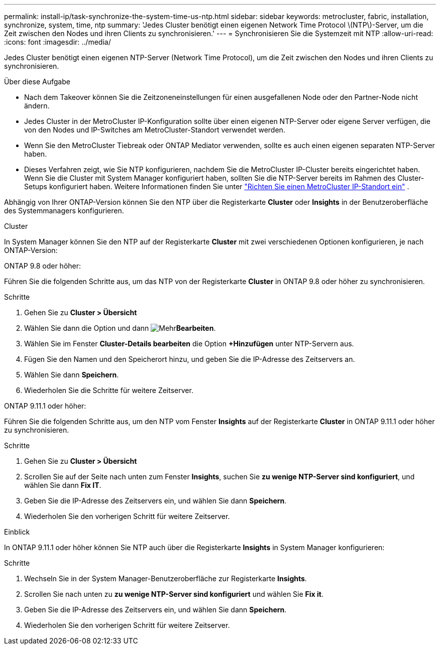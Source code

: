 ---
permalink: install-ip/task-synchronize-the-system-time-us-ntp.html 
sidebar: sidebar 
keywords: metrocluster, fabric, installation, synchronize, system, time, ntp 
summary: 'Jedes Cluster benötigt einen eigenen Network Time Protocol \(NTP\)-Server, um die Zeit zwischen den Nodes und ihren Clients zu synchronisieren.' 
---
= Synchronisieren Sie die Systemzeit mit NTP
:allow-uri-read: 
:icons: font
:imagesdir: ../media/


[role="lead"]
Jedes Cluster benötigt einen eigenen NTP-Server (Network Time Protocol), um die Zeit zwischen den Nodes und ihren Clients zu synchronisieren.

.Über diese Aufgabe
* Nach dem Takeover können Sie die Zeitzoneneinstellungen für einen ausgefallenen Node oder den Partner-Node nicht ändern.
* Jedes Cluster in der MetroCluster IP-Konfiguration sollte über einen eigenen NTP-Server oder eigene Server verfügen, die von den Nodes und IP-Switches am MetroCluster-Standort verwendet werden.
* Wenn Sie den MetroCluster Tiebreak oder ONTAP Mediator verwenden, sollte es auch einen eigenen separaten NTP-Server haben.
* Dieses Verfahren zeigt, wie Sie NTP konfigurieren, nachdem Sie die MetroCluster IP-Cluster bereits eingerichtet haben. Wenn Sie die Cluster mit System Manager konfiguriert haben, sollten Sie die NTP-Server bereits im Rahmen des Cluster-Setups konfiguriert haben. Weitere Informationen finden Sie unter link:../install-ip/set-up-mcc-site-system-manager.html["Richten Sie einen MetroCluster IP-Standort ein"] .


Abhängig von Ihrer ONTAP-Version können Sie den NTP über die Registerkarte *Cluster* oder *Insights* in der Benutzeroberfläche des Systemmanagers konfigurieren.

[role="tabbed-block"]
====
.Cluster
--
In System Manager können Sie den NTP auf der Registerkarte *Cluster* mit zwei verschiedenen Optionen konfigurieren, je nach ONTAP-Version:

.ONTAP 9.8 oder höher:
Führen Sie die folgenden Schritte aus, um das NTP von der Registerkarte *Cluster* in ONTAP 9.8 oder höher zu synchronisieren.

.Schritte
. Gehen Sie zu *Cluster > Übersicht*
. Wählen Sie dann die  Option und dann image:icon-more-kebab-blue-bg.jpg["Mehr"]*Bearbeiten*.
. Wählen Sie im Fenster *Cluster-Details bearbeiten* die Option *+Hinzufügen* unter NTP-Servern aus.
. Fügen Sie den Namen und den Speicherort hinzu, und geben Sie die IP-Adresse des Zeitservers an.
. Wählen Sie dann *Speichern*.
. Wiederholen Sie die Schritte für weitere Zeitserver.


.ONTAP 9.11.1 oder höher:
Führen Sie die folgenden Schritte aus, um den NTP vom Fenster *Insights* auf der Registerkarte *Cluster* in ONTAP 9.11.1 oder höher zu synchronisieren.

.Schritte
. Gehen Sie zu *Cluster > Übersicht*
. Scrollen Sie auf der Seite nach unten zum Fenster *Insights*, suchen Sie *zu wenige NTP-Server sind konfiguriert*, und wählen Sie dann *Fix IT*.
. Geben Sie die IP-Adresse des Zeitservers ein, und wählen Sie dann *Speichern*.
. Wiederholen Sie den vorherigen Schritt für weitere Zeitserver.


--
.Einblick
--
In ONTAP 9.11.1 oder höher können Sie NTP auch über die Registerkarte *Insights* in System Manager konfigurieren:

.Schritte
. Wechseln Sie in der System Manager-Benutzeroberfläche zur Registerkarte *Insights*.
. Scrollen Sie nach unten zu *zu wenige NTP-Server sind konfiguriert* und wählen Sie *Fix it*.
. Geben Sie die IP-Adresse des Zeitservers ein, und wählen Sie dann *Speichern*.
. Wiederholen Sie den vorherigen Schritt für weitere Zeitserver.


--
====